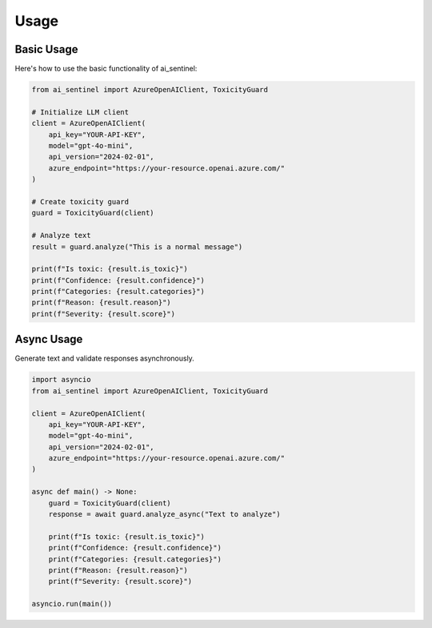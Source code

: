 Usage
=====

Basic Usage
----------

Here's how to use the basic functionality of ai_sentinel:

.. code-block:: python

    from ai_sentinel import AzureOpenAIClient, ToxicityGuard

    # Initialize LLM client
    client = AzureOpenAIClient(
        api_key="YOUR-API-KEY",
        model="gpt-4o-mini",
        api_version="2024-02-01",
        azure_endpoint="https://your-resource.openai.azure.com/"
    )

    # Create toxicity guard
    guard = ToxicityGuard(client)

    # Analyze text
    result = guard.analyze("This is a normal message")

    print(f"Is toxic: {result.is_toxic}")
    print(f"Confidence: {result.confidence}")
    print(f"Categories: {result.categories}")
    print(f"Reason: {result.reason}")
    print(f"Severity: {result.score}")

Async Usage
------------

Generate text and validate responses asynchronously.

.. code-block:: python
    
    import asyncio
    from ai_sentinel import AzureOpenAIClient, ToxicityGuard

    client = AzureOpenAIClient(
        api_key="YOUR-API-KEY",
        model="gpt-4o-mini",
        api_version="2024-02-01",
        azure_endpoint="https://your-resource.openai.azure.com/"
    )

    async def main() -> None:
        guard = ToxicityGuard(client)
        response = await guard.analyze_async("Text to analyze")

        print(f"Is toxic: {result.is_toxic}")
        print(f"Confidence: {result.confidence}")
        print(f"Categories: {result.categories}")
        print(f"Reason: {result.reason}")
        print(f"Severity: {result.score}")

    asyncio.run(main())   

